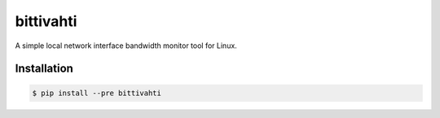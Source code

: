 bittivahti
==========

A simple local network interface bandwidth monitor tool for Linux.

Installation
------------

.. code-block:: console

  $ pip install --pre bittivahti

.. image:: /_img/screenshot.png?raw=true
